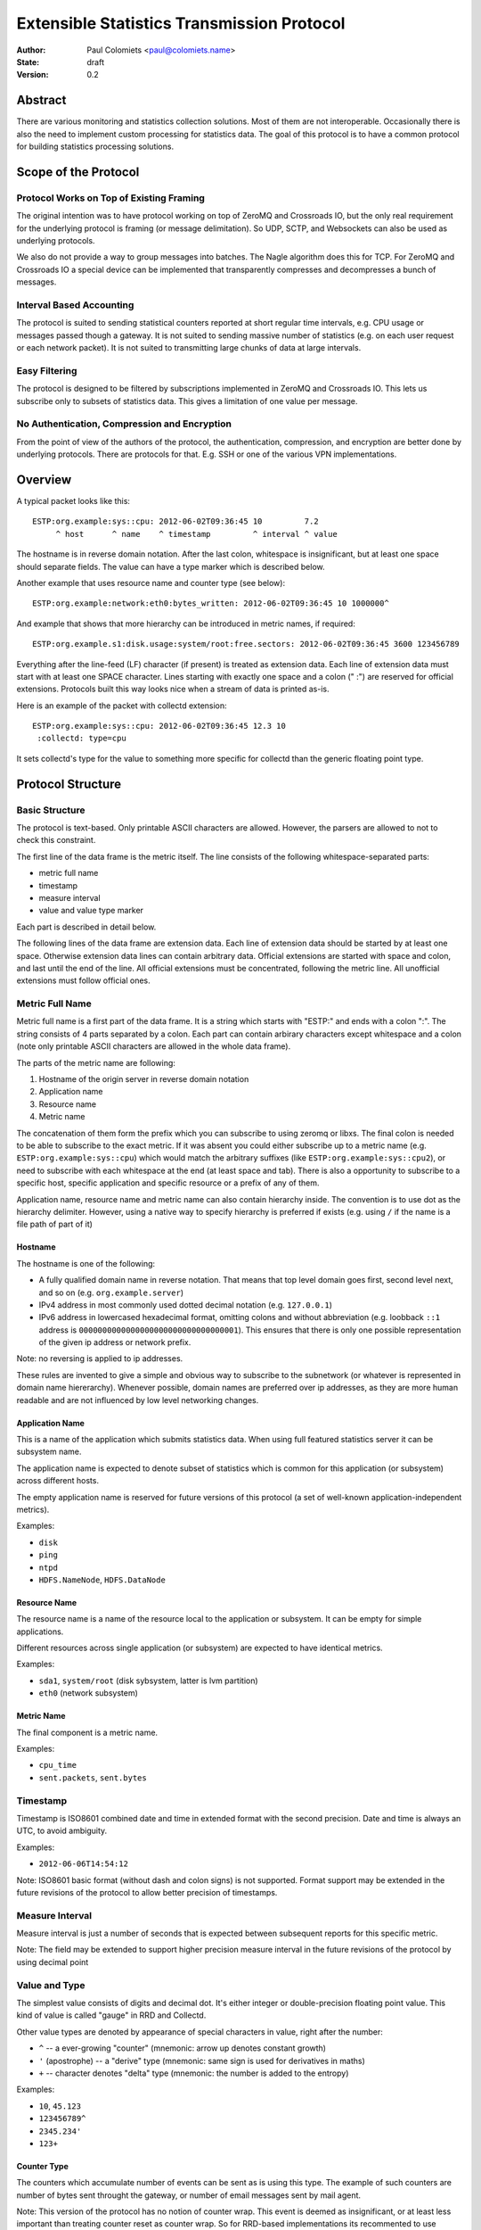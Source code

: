 ===========================================
Extensible Statistics Transmission Protocol
===========================================

:Author: Paul Colomiets <paul@colomiets.name>
:State: draft
:Version: 0.2


Abstract
========

There are various monitoring and statistics collection solutions.  Most of them
are not interoperable.  Occasionally there is also the need to implement custom
processing for statistics data.  The goal of this protocol is to have a common
protocol for building statistics processing solutions.


Scope of the Protocol
=====================


Protocol Works on Top of Existing Framing
-----------------------------------------

The original intention was to have protocol working on top of ZeroMQ and
Crossroads IO, but the only real requirement for the underlying protocol is
framing (or message delimitation). So UDP, SCTP, and Websockets can also be
used as underlying protocols.

We also do not provide a way to group messages into batches. The Nagle
algorithm does this for TCP. For ZeroMQ and Crossroads IO a special device
can be implemented that transparently compresses and decompresses a bunch of
messages.


Interval Based Accounting
-------------------------

The protocol is suited to sending statistical counters reported at short regular
time intervals, e.g. CPU usage or messages passed though a gateway. It is not
suited to sending massive number of statistics (e.g. on each user request or each
network packet). It is not suited to transmitting large chunks of data at large
intervals.


Easy Filtering
--------------

The protocol is designed to be filtered by subscriptions implemented in ZeroMQ
and Crossroads IO. This lets us subscribe only to subsets of statistics data.
This gives a limitation of one value per message.


No Authentication, Compression and Encryption
---------------------------------------------

From the point of view of the authors of the protocol, the authentication,
compression, and encryption are better done by underlying protocols. There
are protocols for that. E.g. SSH or one of the various VPN implementations.


Overview
========

A typical packet looks like this::

    ESTP:org.example:sys::cpu: 2012-06-02T09:36:45 10         7.2
         ^ host      ^ name    ^ timestamp         ^ interval ^ value

The hostname is in reverse domain notation. After the last colon, whitespace is
insignificant, but at least one space should separate fields. The value can
have a type marker which is described below.

Another example that uses resource name and counter type (see below)::

    ESTP:org.example:network:eth0:bytes_written: 2012-06-02T09:36:45 10 1000000^

And example that shows that more hierarchy can be introduced in metric
names, if required::

    ESTP:org.example.s1:disk.usage:system/root:free.sectors: 2012-06-02T09:36:45 3600 123456789

Everything after the line-feed (LF) character (if present) is treated as extension
data. Each line of extension data must start with at least one SPACE
character.  Lines starting with exactly one space and a colon (" :") are
reserved for official extensions. Protocols built this way looks nice when
a stream of data is printed as-is.

Here is an example of the packet with collectd extension::

    ESTP:org.example:sys::cpu: 2012-06-02T09:36:45 12.3 10
     :collectd: type=cpu

It sets collectd's type for the value to something more specific for collectd
than the generic floating point type.


Protocol Structure
==================


Basic Structure
---------------

The protocol is text-based. Only printable ASCII characters are allowed.
However, the parsers are allowed to not to check this constraint.

The first line of the data frame is the metric itself. The line consists of
the following whitespace-separated parts:

* metric full name
* timestamp
* measure interval
* value and value type marker

Each part is described in detail below.

The following lines of the data frame are extension data. Each line of
extension data should be started by at least one space. Otherwise extension
data lines can contain arbitrary data. Official extensions are started with
space and colon, and last until the end of the line. All official extensions
must be concentrated, following the metric line. All unofficial extensions must
follow official ones.


Metric Full Name
----------------

Metric full name is a first part of the data frame. It is a string which starts
with "ESTP:" and ends with a colon ":". The string consists of 4 parts
separated by a colon. Each part can contain arbirary characters except
whitespace and a colon (note only printable ASCII characters are allowed in the
whole data frame).

The parts of the metric name are following:

1. Hostname of the origin server in reverse domain notation
2. Application name
3. Resource name
4. Metric name

The concatenation of them form the prefix which you can subscribe to using
zeromq or libxs. The final colon is needed to be able to subscribe to the exact
metric. If it was absent you could either subscribe up to a metric name (e.g.
``ESTP:org.example:sys::cpu``) which would match the arbitrary suffixes (like
``ESTP:org.example:sys::cpu2``), or need to subscribe with each whitespace at
the end (at least space and tab). There is also a opportunity to subscribe
to a specific host, specific application and specific resource or a prefix
of any of them.

Application name, resource name and metric name can also contain hierarchy
inside. The convention is to use dot as the hierarchy delimiter. However, using
a native way to specify hierarchy is preferred if exists (e.g. using ``/`` if
the name is a file path of part of it)


Hostname
````````

The hostname is one of the following:

* A fully qualified domain name in reverse notation. That means that top level
  domain goes first, second level next, and so on (e.g. ``org.example.server``)

* IPv4 address in most commonly used dotted decimal notation (e.g.
  ``127.0.0.1``)

* IPv6 address in lowercased hexadecimal format, omitting colons and without
  abbreviation (e.g. loobback ``::1`` address is
  ``0000000000000000000000000000000001``). This ensures that there is only one
  possible representation of the given ip address or network prefix.

Note: no reversing is applied to ip addresses.

These rules are invented to give a simple and obvious way to subscribe to the
subnetwork (or whatever is represented in domain name hiererarchy). Whenever
possible, domain names are preferred over ip addresses, as they are more human
readable and are not influenced by low level networking changes.


Application Name
````````````````

This is a name of the application which submits statistics data. When using
full featured statistics server it can be subsystem name.

The application name is expected to denote subset of statistics which is common
for this application (or subsystem) across different hosts.

The empty application name is reserved for future versions of this protocol (a
set of well-known application-independent metrics).

Examples:

* ``disk``
* ``ping``
* ``ntpd``
* ``HDFS.NameNode``, ``HDFS.DataNode``


Resource Name
`````````````

The resource name is a name of the resource local to  the application or
subsystem. It can be empty for simple applications.

Different resources across single application (or subsystem) are expected to
have identical metrics.

Examples:

* ``sda1``, ``system/root`` (disk sybsystem, latter is lvm partition)
* ``eth0`` (network subsystem)


Metric Name
```````````

The final component is a metric name.

Examples:

* ``cpu_time``
* ``sent.packets``, ``sent.bytes``


Timestamp
---------

Timestamp is ISO8601 combined date and time in extended format with the second
precision. Date and time is always an UTC, to avoid ambiguity.

Examples:

* ``2012-06-06T14:54:12``

Note: ISO8601 basic format (without dash and colon signs) is not supported.
Format support may be extended in the future revisions of the protocol to
allow better precision of timestamps.


Measure Interval
----------------

Measure interval is just a number of seconds that is expected between
subsequent reports for this specific metric.

Note: The field may be extended to support higher precision measure
interval in the future revisions of the protocol by using decimal point


Value and Type
--------------

The simplest value consists of digits and decimal dot. It's either integer or
double-precision floating point value. This kind of value is called "gauge" in
RRD and Collectd.

Other value types are denoted by appearance of special characters in value,
right after the number:

* ``^`` -- a ever-growing "counter" (mnemonic: arrow up denotes constant
  growth)

* ``'`` (apostrophe) -- a "derive" type (mnemonic: same sign is used for
  derivatives in maths)

* ``+`` -- character denotes "delta" type (mnemonic: the number is added to
  the entropy)

Examples:

* ``10``, ``45.123``
* ``123456789^``
* ``2345.234'``
* ``123+``


Counter Type
````````````

The counters which accumulate number of events can be sent as is using this
type. The example of such counters are number of bytes sent throught the
gateway, or number of email messages sent by mail agent.

Note: This version of the protocol has no notion of counter wrap. This
event is deemed as insignificant, or at least less important than treating
counter reset as counter wrap. So for RRD-based implementations its
recommented to use DERIVE type with minimum of 0 to store value of ESTP
counter type


Derive Type
```````````

This type is basically similar to counter except the number is expected to be
able to become lower. For example if you have a free space
on hard drive, you may want to know how the data size changes over time.

Note: We have no maximum and minimum limits at the moment. So it's
impossible to find out whether the value was just reset or the delta is so
big. So use of this type is not recommended for non-persistent counters.


Delta Type
``````````

Number with this type denotes the number of events occured during the interval.

Note: This is ABSOLUTE type from the RRDTool, but I find that name
misleading


Choosing the Right Data Type
````````````````````````````

Selecting the data type is trivial problem although not very obvious at first
glance.  There are some rules of thumb:

1. Use gauge and delta type if possible as it allows stateless inspection of
   statistics

2. Use gauge on values that are same for any measuring interval (e.g. CPU usage
   or memory free)

3. Use delta type for events over time values. It's not only semantially right,
   it also allows to change interval without loosing old data, and it allows GUI
   to display rate values over larger periods of time (e.g. you submit messages
   per ten second period, and GUI shows messages per hour and messages per day)

4. Use counter type when you have no state, or when you have no control over
   when exactly the value is measured (or in other words if your timer is
   inacurate). E.g. getting received bytes from router by SNMP may take a time if
   network load is high.

5. Use derive type when you need to track the change of some value. Do not use
   it for volatile counters which can be reset on software restart, and on
   counters that wrap. Example of such value is database size: it's fully
   non-volatile value and it's grows is more interesting that the full size.


Forward Compatiblity
====================

This section defines the extension points where protocol can be improved in the
future. The decision whether to implement the rules outlined here is given to
the protocol implementor, but we highly encourage to consider them to build
interoperable and future proof protocol implementation.

TBD


Copyright
=========

This document has been placed in the public domain.

For the legal description of the statement above see:

http://creativecommons.org/publicdomain/zero/1.0/
